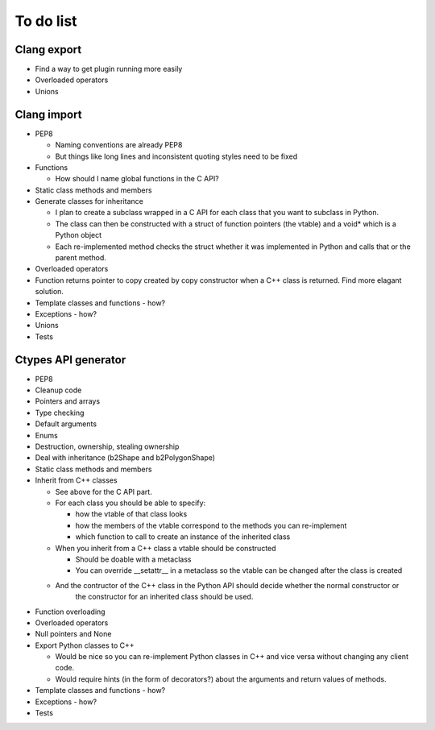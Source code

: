 ==========
To do list
==========

Clang export
============
* Find a way to get plugin running more easily
* Overloaded operators
* Unions

Clang import
============
* PEP8

  * Naming conventions are already PEP8
  * But things like long lines and inconsistent quoting styles need to be fixed

* Functions

  * How should I name global functions in the C API?

* Static class methods and members
* Generate classes for inheritance

  * I plan to create a subclass wrapped in a C API for each class that you want to subclass in Python.
  * The class can then be constructed with a struct of function pointers (the vtable) and a void* which is a Python object
  * Each re-implemented method checks the struct whether it was implemented in Python and calls that or the parent method.

* Overloaded operators
* Function returns pointer to copy created by copy constructor when a C++ class is returned. Find more elagant solution.
* Template classes and functions - how?
* Exceptions - how?
* Unions
* Tests

Ctypes API generator
====================
* PEP8
* Cleanup code
* Pointers and arrays
* Type checking
* Default arguments
* Enums
* Destruction, ownership, stealing ownership
* Deal with inheritance (b2Shape and b2PolygonShape)
* Static class methods and members
* Inherit from C++ classes

  * See above for the C API part.
  * For each class you should be able to specify:

    * how the vtable of that class looks
    * how the members of the vtable correspond to the methods you can re-implement
    * which function to call to create an instance of the inherited class

  * When you inherit from a C++ class a vtable should be constructed

    * Should be doable with a metaclass
    * You can override __setattr__ in a metaclass so the vtable can be changed after the class is created

  * And the contructor of the C++ class in the Python API should decide whether the normal constructor or
      the constructor for an inherited class should be used.

* Function overloading
* Overloaded operators
* Null pointers and None
* Export Python classes to C++

  * Would be nice so you can re-implement Python classes in C++ and vice versa without changing any client code.
  * Would require hints (in the form of decorators?) about the arguments and return values of methods.

* Template classes and functions - how?
* Exceptions - how?
* Tests
